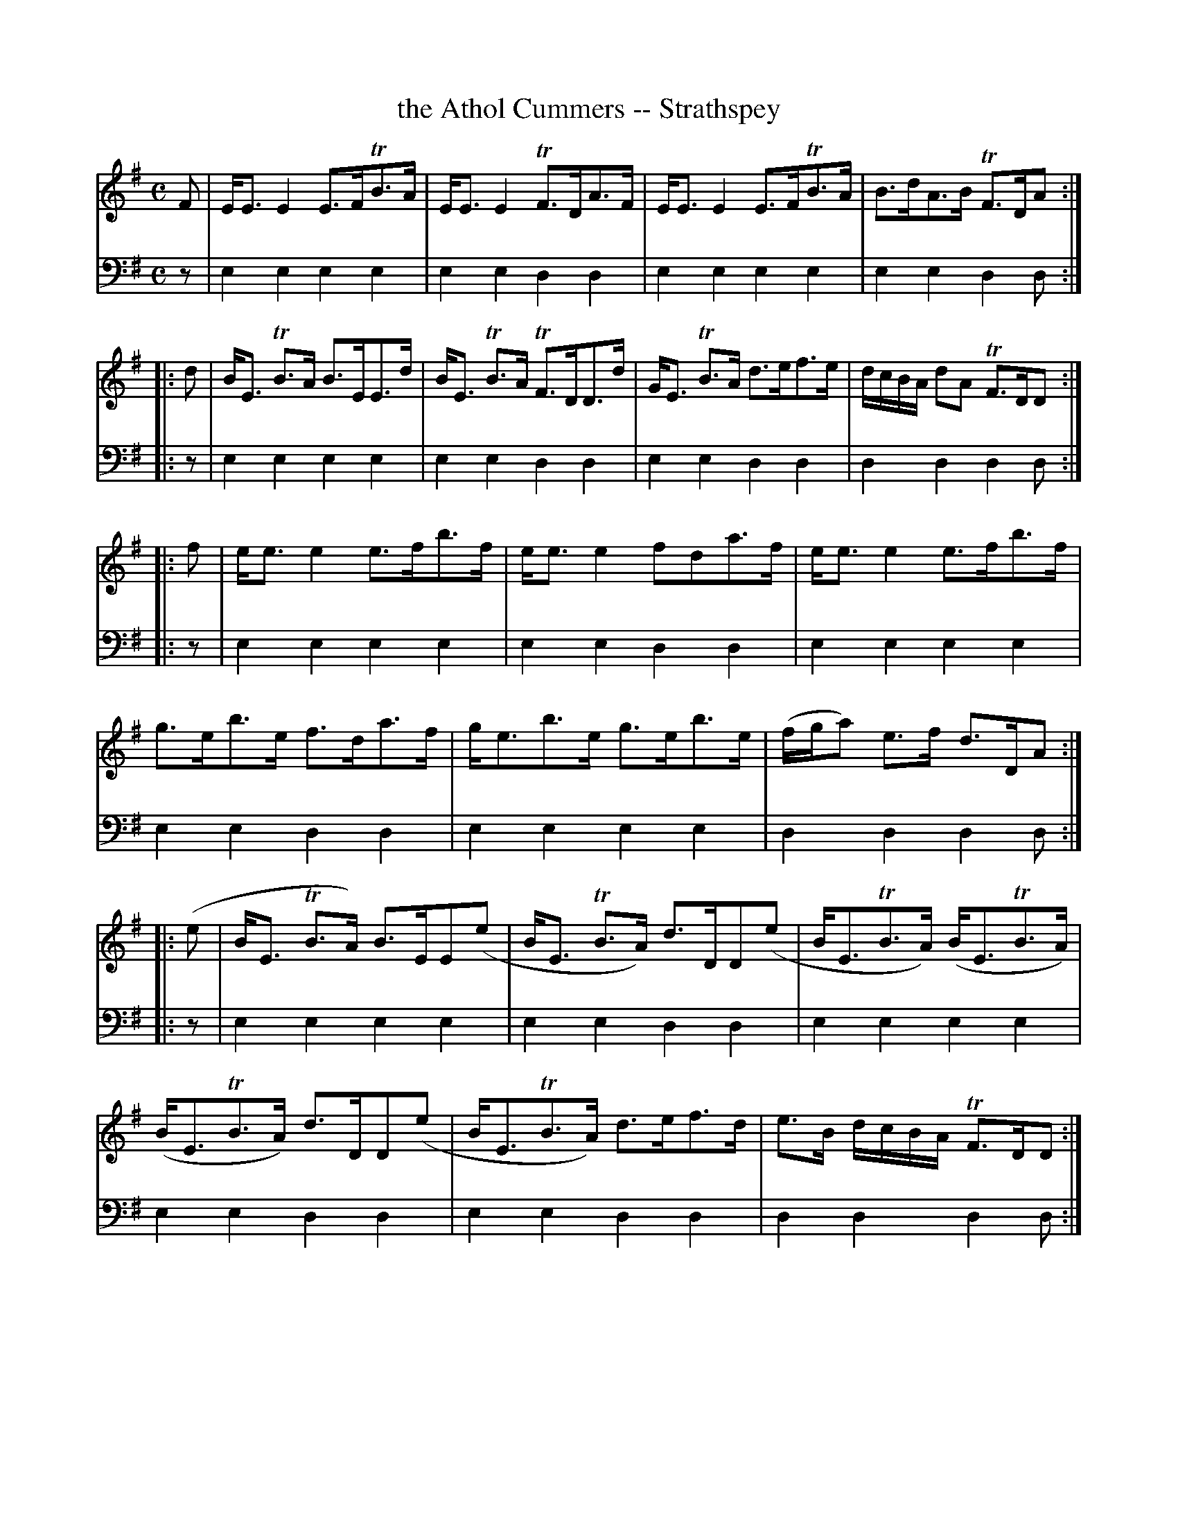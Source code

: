 X: 781
T: the Athol Cummers -- Strathspey
R: strathspey
B: Robert Bremner "A Collection of Scots Reels or Country Dances" 1757 p.78 #1
S: http://imslp.org/wiki/A_Collection_of_Scots_Reels_or_Country_Dances_(Bremner,_Robert)
Z: 2013 John Chambers <jc:trillian.mit.edu>
M: C
L: 1/8
K: Em
% - - - - - - - - - - - - - - - - - - - - - - - - -
V: 1
F |\
E<EE2 E>FTB>A | E<EE2 TF>DA>F |\
E<EE2 E>FTB>A | B>dA>B TF>DA :|
|: d |\
B<E TB>A B>EE>d | B<E TB>A TF>DD>d |\
G<E TB>A d>ef>e | d/c/B/A/ dA TF>DD :|
|: f |\
e<ee2 e>fb>f | e<ee2 fda>f |\
e<ee2 e>fb>f | g>eb>e f>da>f |\
g<eb>e g>eb>e | (f/g/a) e>f d>DA :|
|: (e |\
B<E TB>A) B>EE(e | B<E TB>A) d>DD(e |\
B<ETB>A) (B<ETB>A) | (B<ETB>A) d>DD(e |\
B<ETB>A) d>ef>d | e>B d/c/B/A/ TF>DD :|
% - - - - - - - - - - - - - - - - - - - - - - - - -
V: 2 clef=bass middle=d
z |\
e2e2 e2e2 | e2e2 d2d2 |\
e2e2 e2e2 | e2e2 d2d :|\
|: z |\
e2e2 e2e2 | e2e2 d2d2 |\
e2e2 d2d2 | d2d2 d2d :|\
|: z |\
e2e2 e2e2 | e2e2 d2d2 |\
e2e2 e2e2 | e2e2 d2d2 |\
e2e2 e2e2 |
d2d2 d2d :|\
|: z |\
e2e2 e2e2 | e2e2 d2d2 |\
e2e2 e2e2 | e2e2 d2d2 |\
e2e2 d2d2 | d2d2 d2d :|
% - - - - - - - - - - - - - - - - - - - - - - - - -
